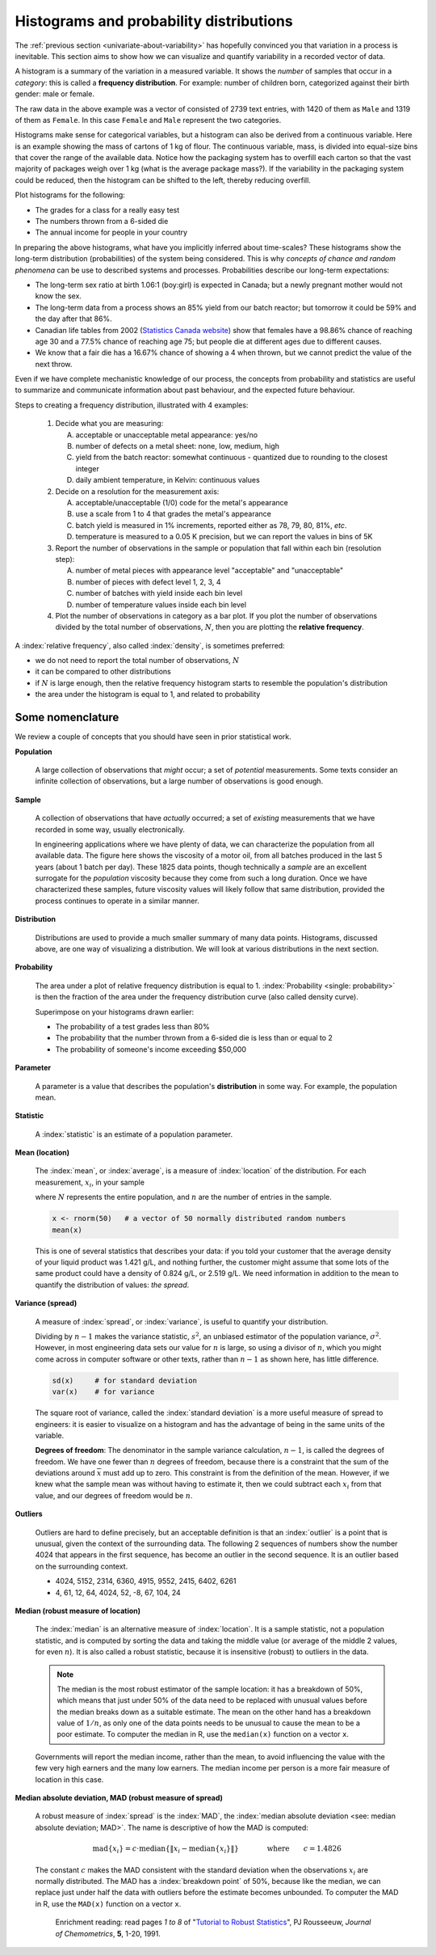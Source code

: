Histograms and probability distributions
=========================================

.. youtube:: https://www.youtube.com/watch?v=oA5HgF1vmXE&list=PLHUnYbefLmeOPRuT1sukKmRyOVd4WSxJE&index=5

.. index:: histograms, frequency distribution

The :ref:`previous section <univariate-about-variability>` has hopefully convinced you that variation in a process is inevitable. This section aims to show how we can visualize and quantify variability in a recorded vector of data.

A histogram is a summary of the variation in a measured variable. It shows the *number* of samples that occur in a *category*: this is called a **frequency distribution**. For example: number of children born, categorized against their birth gender: male or female.

.. image:: ../figures/univariate/histogram-children-by-gender.png
	:scale: 40
	:align: left
	:width: 900px
	:alt: fake width
	
The raw data in the above example was a vector of consisted of 2739 text entries, with 1420 of them as ``Male`` and 1319 of them as ``Female``. In this case ``Female`` and ``Male`` represent the two categories.

Histograms make sense for categorical variables, but a histogram can also be derived from a continuous variable. Here is an example showing the mass of cartons of 1 kg of flour. The continuous variable, mass, is divided into equal-size bins that cover the range of the available data.  Notice how the packaging system has to overfill each carton so that the vast majority of packages weigh over 1 kg (what is the average package mass?). If the variability in the packaging system could be reduced, then the histogram can be shifted to the left, thereby reducing overfill.

.. image:: ../figures/univariate/histogram-package-mass.png
	:scale: 60
	:align: center
	:width: 900px
	:alt: fake width

Plot histograms for the following:

-	The grades for a class for a really easy test
-	The numbers thrown from a 6-sided die
-	The annual income for people in your country

.. - seeds with the same size later become plants of different heights and yield of fruit
.. - people born in the same year have lives of different duration due to environmental, genetic, health and societal factors
.. - games such as poker, roulette, lotteries, dice
.. - analytical measurements taken in a laboratory, even by the same person or computerized process have different outcomes
.. - weight of corn seeds (average is 200mg)

In preparing the above histograms, what have you implicitly inferred about time-scales? These histograms show the long-term distribution (probabilities) of the system being considered. This is why *concepts of chance and random phenomena* can be use to described systems and processes. Probabilities describe our long-term expectations:

-	The long-term sex ratio at birth 1.06:1 (boy:girl) is expected in Canada; but a newly pregnant mother would not know the sex.
-	The long-term data from a process shows an 85% yield from our batch reactor; but tomorrow it could be 59% and the day after that 86%.
-	Canadian life tables from 2002 (`Statistics Canada website <http://www.statcan.gc.ca/bsolc/olc-cel/olc-cel?catno=84-537-XIE&lang=eng>`_) show that females have a 98.86% chance of reaching age 30 and a 77.5% chance of reaching age 75; but people die at different ages due to different causes.
-	We know that a fair die has a 16.67% chance of showing a 4 when thrown, but we cannot predict the value of the next throw.

Even if we have complete mechanistic knowledge of our process, the concepts from probability and statistics are useful to summarize and communicate information about past behaviour, and the expected future behaviour. 

Steps to creating a frequency distribution, illustrated with 4 examples:

	#.	Decide what you are measuring:
	
		A.	acceptable or unacceptable metal appearance: yes/no
		B.	number of defects on a metal sheet: none, low, medium, high
		C.	yield from the batch reactor: somewhat continuous - quantized due to rounding to the closest integer
		D.	daily ambient temperature, in Kelvin: continuous values
	
	#.	Decide on a resolution for the measurement axis:
	
		A.	acceptable/unacceptable (1/0) code for the metal's appearance
		B.	use a scale from 1 to 4 that grades the metal's appearance
		C.	batch yield is measured in 1% increments, reported either as 78, 79, 80, 81%, *etc*.
		D.	temperature is measured to a 0.05 K precision, but we can report the values in bins of 5K
	
	#.	Report the number of observations in the sample or population that fall within each bin (resolution step):
	
		A.	number of metal pieces with appearance level "acceptable" and "unacceptable"
		B.	number of pieces with defect level 1, 2, 3, 4
		C.	number of batches with yield inside each bin level
		D.	number of temperature values inside each bin level
		
	#.	Plot the number of observations in category as a bar plot. If you plot the number of observations divided by the total number of observations, :math:`N`, then you are plotting the **relative frequency**.
	
.. TODO: show the above plots

.. index:: 
	single: frequency, relative

A :index:`relative frequency`, also called :index:`density`, is sometimes preferred:

-	we do not need to report the total number of observations, :math:`N`
-	it can be compared to other distributions
-	if :math:`N` is large enough, then the relative frequency histogram starts to resemble the population's distribution
-	the area under the histogram is equal to 1, and related to probability

.. image:: ../figures/univariate/frequency-histogram.png
	:scale: 60
	:align: center
	
Some nomenclature
~~~~~~~~~~~~~~~~~~~~~~~~~~~~~~~~~~~~~~~~~~~~~~~~~~~~~~~~~~~~~~~~

.. youtube:: https://www.youtube.com/watch?v=FIuU1REQvRM&list=PLHUnYbefLmeOPRuT1sukKmRyOVd4WSxJE&index=6

We review a couple of concepts that you should have seen in prior statistical work.

.. _univariate-population:

.. raw:: latex

	\\

**Population**
	
	A large collection of observations that *might* occur; a set of *potential* measurements. Some texts consider an infinite collection of observations, but a large number of observations is good enough. 

.. We will use capital :math:`N` in this section to denote the :index:`population` size. WE USUALLY USE "N" as the sample size
.. We will use lowercase :math:`n` in this section to denote the :index:`sample` size.

**Sample**

	A collection of observations that have *actually* occurred; a set of *existing* measurements that we have recorded in some way, usually electronically.
	
	.. index:: 
		single: sample

	.. image:: ../figures/univariate/batch-yields.png
		:scale: 80
		:align: center
	
	In engineering applications where we have plenty of data, we can characterize the population from all available data. The figure here shows the viscosity of a motor oil, from all batches produced in the last 5 years (about 1 batch per day). These 1825 data points, though technically a *sample* are an excellent surrogate for the *population* viscosity because they come from such a long duration. Once we have characterized these samples, future viscosity values will likely follow that same distribution, provided the process continues to operate in a similar manner.

**Distribution**

	Distributions are used to provide a much smaller summary of many data points. Histograms, discussed above, are one way of visualizing a distribution. We will look at various distributions in the next section.

**Probability**
	
	The area under a plot of relative frequency distribution is equal to 1. :index:`Probability <single: probability>` is then the fraction of the area under the frequency distribution curve (also called density curve).
	
	Superimpose on your histograms drawn earlier:
	
	-	The probability of a test grades less than 80%
	-	The probability that the number thrown from a 6-sided die is less than or equal to 2
	-	The probability of someone's income exceeding $50,000

**Parameter**

	.. index:: 
		pair: population; parameter

	A parameter is a value that describes the population's **distribution** in some way. For example, the population mean.
	
**Statistic**
	
	A :index:`statistic` is an estimate of a population parameter.

**Mean (location)**
	
	.. _univariate_calculate_mean:
	
	The :index:`mean`, or :index:`average`, is a measure of :index:`location` of the distribution. For each measurement, :math:`x_i`, in your sample

	.. math::
		:nowrap:
			
			\begin{alignat*}{2}
				\text{population mean:} &\qquad&  \mathcal{E}\left\{x \right\} = \mu &= \frac{1}{N}\sum{x} \\
				\text{sample mean:}     &\qquad&                       \overline{x}  &= \frac{1}{n}\sum_{i=1}^{n}{x_i}
			\end{alignat*}
			
	where :math:`N` represents the entire population, and :math:`n` are the number of entries in the sample.
		
	.. code-block:: s

		x <- rnorm(50)   # a vector of 50 normally distributed random numbers
		mean(x)
	
	This is one of several statistics that describes your data: if you told your customer that the average density of your liquid product was 1.421 g/L, and nothing further, the customer might assume that some lots of the same product could have a density of 0.824 g/L, or 2.519 g/L. We need information in addition to the mean to quantify the distribution of values: *the spread*.

.. _univariate-variance:

**Variance (spread)**

	.. _univariate_calculate_variance:

	A measure of :index:`spread`, or :index:`variance`, is useful to quantify your distribution. 

	.. math::
		:nowrap:
		
	   	\begin{alignat*}{2}
	      	\text{Population variance}: &\qquad& \mathcal{V}\left\{x\right\} = \mathcal{E}\left\{ (x - \mu )^2\right\} = \sigma^2 &= \frac{1}{N}\sum{(x-\mu)^2} \\
			\text{Sample variance}:     &\qquad&                                                                             s^2  &= \frac{1}{n-1}\sum_{i=1}^{n}{(x_i - \overline{x})^2}
		\end{alignat*}

	Dividing by :math:`n-1` makes the variance statistic, :math:`s^2`, an unbiased estimator of the population variance, :math:`\sigma^2`. However, in most engineering data sets our value for :math:`n` is large, so using a divisor of :math:`n`, which you might come across in computer software or other texts, rather than :math:`n-1` as shown here, has little difference.

	.. code-block:: s

		sd(x)     # for standard deviation
		var(x)    # for variance
		
	The square root of variance, called the :index:`standard deviation` is a more useful measure of spread to engineers: it is easier to visualize on a histogram and has the advantage of being in the same units of the variable.

	**Degrees of freedom**: The denominator in the sample variance calculation, :math:`n-1`, is called the degrees of freedom. We have one fewer than :math:`n` degrees of freedom, because there is a constraint that the sum of the deviations around :math:`\overline{x}` must add up to zero. This constraint is from the definition of the mean. However, if we knew what the sample mean was without having to estimate it, then we could subtract each :math:`x_i` from that value, and our degrees of freedom would be :math:`n`.

**Outliers**

	.. youtube:: https://www.youtube.com/watch?v=GlVNclR6UVo&list=PLHUnYbefLmeOPRuT1sukKmRyOVd4WSxJE&index=7

	Outliers are hard to define precisely, but an acceptable definition is that an :index:`outlier` is a point that is unusual, given the context of the surrounding data. The following 2 sequences of numbers show the number 4024 that appears in the first sequence, has become an outlier in the second sequence. It is an outlier based on the surrounding context.

	* 4024, 5152, 2314, 6360, 4915, 9552, 2415, 6402, 6261
	* 4, 61, 12, 64, 4024, 52, -8, 67, 104, 24
	
.. TODO: add a multivariate outlier illustration here
	
.. _univariate-median:

.. index:: robust statistics

**Median (robust measure of location)**

	The :index:`median` is an alternative measure of :index:`location`. It is a sample statistic, not a population statistic, and is computed by sorting the data and taking the middle value (or average of the middle 2 values, for even :math:`n`). It is also called a robust statistic, because it is insensitive (robust) to outliers in the data. 

	.. note::	
	
		The median is the most robust estimator of the sample location: it has a breakdown of 50%, which means that just under 50% of the data need to be replaced with unusual values before the median breaks down as a suitable estimate. The mean on the other hand has a breakdown value of :math:`1/n`, as only one of the data points needs to be unusual to cause the mean to be a poor estimate. To computer the median in R, use the ``median(x)`` function on a vector ``x``.

			
	Governments will report the median income, rather than the mean, to avoid influencing the value with the few very high earners and the many low earners. The median income per person is a more fair measure of location in this case.

**Median absolute deviation, MAD (robust measure of spread)**

	A robust measure of :index:`spread` is the :index:`MAD`, the :index:`median absolute deviation <see: median absolute deviation; MAD>`.  The name is descriptive of how the MAD is computed:

	.. math::
	
			\text{mad}\left\{ x_i \right\} = c \cdot \text{median}\left\{ \| x_i - \text{median}\left\{ x_i \right\}  \|  \right\} \qquad\qquad \text{where}\qquad c = 1.4826

	The constant :math:`c` makes the MAD consistent with the standard deviation when the observations :math:`x_i` are normally distributed. The MAD has a :index:`breakdown point` of 50%, because like the median, we can replace just under half the data with outliers before the estimate becomes unbounded. To computer the MAD in R, use the ``MAD(x)`` function on a vector ``x``.

		Enrichment reading: read pages *1 to 8* of "`Tutorial to Robust Statistics <http://dx.doi.org/10.1002/cem.1180050103>`_", PJ Rousseeuw, *Journal of Chemometrics*, **5**, 1-20, 1991.


.. For each of the distributions:
.. #.	show a typical plot of the probability function :math:`p(x)` against the variable's value :math:`x`
.. #.	learn when to use that distribution (we will show some examples)
.. #.	know what the parameters of the distribution are


